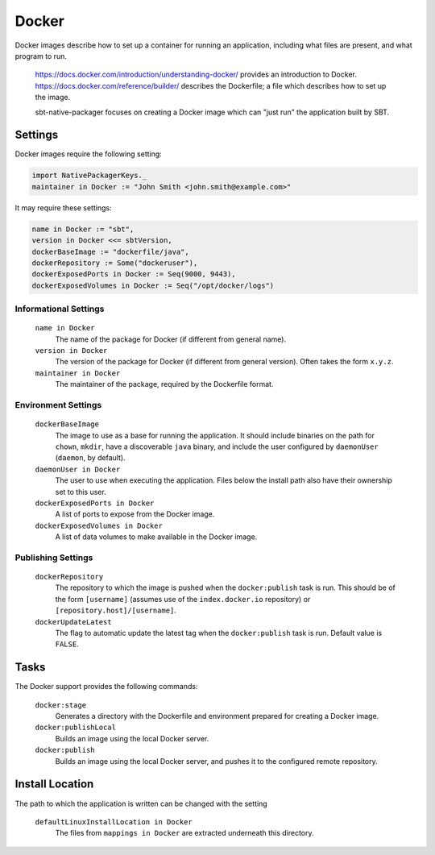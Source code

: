 Docker
======

Docker images describe how to set up a container for running an application, including what files are present, and what program to run.

  https://docs.docker.com/introduction/understanding-docker/ provides an introduction to Docker.
  https://docs.docker.com/reference/builder/ describes the Dockerfile; a file which describes how to set up the image.

  sbt-native-packager focuses on creating a Docker image which can "just run" the application built by SBT.

Settings
--------

Docker images require the following setting:

.. code-block:: scala

    import NativePackagerKeys._
    maintainer in Docker := "John Smith <john.smith@example.com>"

It may require these settings:

.. code-block:: scala

    name in Docker := "sbt",
    version in Docker <<= sbtVersion,
    dockerBaseImage := "dockerfile/java",
    dockerRepository := Some("dockeruser"),
    dockerExposedPorts in Docker := Seq(9000, 9443),
    dockerExposedVolumes in Docker := Seq("/opt/docker/logs")

Informational Settings
~~~~~~~~~~~~~~~~~~~~~~

  ``name in Docker``
    The name of the package for Docker (if different from general name).

  ``version in Docker``
    The version of the package for Docker (if different from general version).  Often takes the form ``x.y.z``.

  ``maintainer in Docker``
    The maintainer of the package, required by the Dockerfile format.

Environment Settings
~~~~~~~~~~~~~~~~~~~~

  ``dockerBaseImage``
    The image to use as a base for running the application. It should include binaries on the path for ``chown``, ``mkdir``, have a discoverable ``java`` binary, and include the user configured by ``daemonUser`` (``daemon``, by default).

  ``daemonUser in Docker``
    The user to use when executing the application. Files below the install path also have their ownership set to this user.

  ``dockerExposedPorts in Docker``
    A list of ports to expose from the Docker image.

  ``dockerExposedVolumes in Docker``
    A list of data volumes to make available in the Docker image.

Publishing Settings
~~~~~~~~~~~~~~~~~~~

  ``dockerRepository``
    The repository to which the image is pushed when the ``docker:publish`` task is run. This should be of the form ``[username]`` (assumes use of the ``index.docker.io`` repository) or ``[repository.host]/[username]``.

  ``dockerUpdateLatest``
    The flag to automatic update the latest tag when the ``docker:publish`` task is run. Default value is ``FALSE``.

Tasks
-----
The Docker support provides the following commands:

  ``docker:stage``
    Generates a directory with the Dockerfile and environment prepared for creating a Docker image.

  ``docker:publishLocal``
    Builds an image using the local Docker server.

  ``docker:publish``
    Builds an image using the local Docker server, and pushes it to the configured remote repository.


Install Location
----------------
The path to which the application is written can be changed with the setting

  ``defaultLinuxInstallLocation in Docker``
    The files from ``mappings in Docker`` are extracted underneath this directory.
